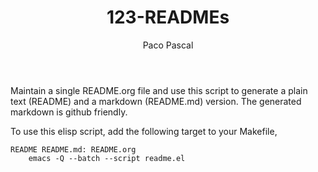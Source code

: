 #+TITLE: 123-READMEs
#+AUTHOR: Paco Pascal
#+OPTIONS: toc:nil num:nil

Maintain a single README.org file and use this script to generate a
plain text (README) and a markdown (README.md) version. The generated
markdown is github friendly.

To use this elisp script, add the following target to your Makefile,

#+BEGIN_SRC
README README.md: README.org
	emacs -Q --batch --script readme.el
#+END_SRC
